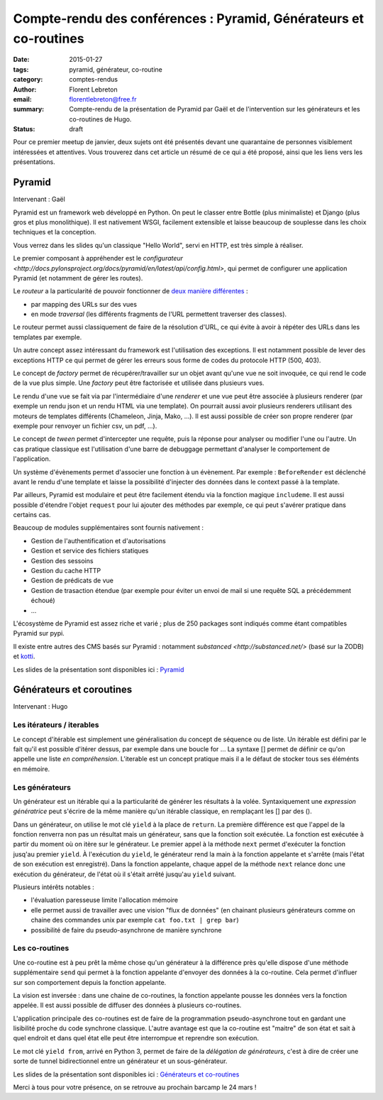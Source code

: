 Compte-rendu des conférences : Pyramid, Générateurs et co-routines
##################################################################

:date: 2015-01-27
:tags: pyramid, générateur, co-routine
:category: comptes-rendus
:author: Florent Lebreton
:email: florentlebreton@free.fr
:summary: Compte-rendu de la présentation de Pyramid par Gaël et de l'intervention sur les générateurs et les co-routines de Hugo.
:status: draft

Pour ce premier meetup de janvier, deux sujets ont été présentés devant une quarantaine de personnes visiblement intéressées et attentives. Vous trouverez dans cet article un résumé de ce qui a été proposé, ainsi que les liens vers les présentations.

==============================================================================
Pyramid
==============================================================================

Intervenant : Gaël

Pyramid est un framework web développé en Python. On peut le classer entre Bottle (plus minimaliste) et Django (plus gros et plus monolithique).
Il est nativement WSGI, facilement extensible et laisse beaucoup de souplesse dans les choix techniques et la conception.

Vous verrez dans les slides qu'un classique "Hello World", servi en HTTP, est très simple à réaliser.

Le premier composant à appréhender est le `configurateur <http://docs.pylonsproject.org/docs/pyramid/en/latest/api/config.html>`, qui permet de configurer une application Pyramid (et notamment de gérer les routes).

Le *routeur* a la particularité de pouvoir fonctionner de `deux manière différentes <http://pyramid-cookbook.readthedocs.org/en/latest/routing/>`_ :

* par mapping des URLs sur des vues 
* en mode *traversal* (les différents fragments de l'URL permettent traverser des classes).

Le routeur permet aussi classiquement de faire de la résolution d'URL, ce qui évite à avoir à répéter des URLs dans les templates par exemple.

Un autre concept assez intéressant du framework est l'utilisation des exceptions. Il est notamment possible de lever des exceptions HTTP ce qui permet de gérer les erreurs sous forme de codes du protocole HTTP (500, 403).

Le concept de *factory* permet de récupérer/travailler sur un objet avant qu'une vue ne soit invoquée, ce qui rend le code de la vue plus simple. Une *factory* peut être factorisée et utilisée dans plusieurs vues.

Le rendu d'une vue se fait via par l'intermédiaire d'une *renderer* et une vue peut être associée à plusieurs renderer (par exemple un rendu json et un rendu HTML via une template). On pourrait aussi avoir plusieurs renderers utilisant des moteurs de templates différents (Chameleon, Jinja, Mako, ...). Il est aussi possible de créer son propre renderer (par exemple pour renvoyer un fichier csv, un pdf, ...).

Le concept de *tween* permet d'intercepter une requête, puis la réponse pour analyser ou modifier l'une ou l'autre. Un cas pratique classique est l'utilisation d'une barre de debuggage permettant d'analyser le comportement de l'application.

Un système d'évènements permet d'associer une fonction à un évènement. Par exemple : ``BeforeRender`` est déclenché avant le rendu d'une template et laisse la possibilité d'injecter des données dans le context passé à la template.

Par ailleurs, Pyramid est modulaire et peut être facilement étendu via la fonction magique ``includeme``. Il est aussi possible d'étendre l'objet ``request`` pour lui ajouter des méthodes par exemple, ce qui peut s'avérer pratique dans certains cas.

Beaucoup de modules supplémentaires sont fournis nativement :

* Gestion de l'authentification et d'autorisations
* Gestion et service des fichiers statiques
* Gestion des sessoins
* Gestion du cache HTTP
* Gestion de prédicats de vue
* Gestion de trasaction étendue (par exemple pour éviter un envoi de mail si une requête SQL a précédemment échoué)
* ...

L'écosystème de Pyramid est assez riche et varié ; plus de 250 packages sont indiqués comme étant compatibles Pyramid sur pypi.

Il existe entre autres des CMS basés sur Pyramid : notamment `substanced <http://substanced.net/>` (basé sur la ZODB) et `kotti <http://kotti.pylonsproject.org/>`_.

Les slides de la présentation sont disponibles ici : `Pyramid <http://nantes.afpy.org/presentations/pyramid>`_

==============================================================================
Générateurs et coroutines
==============================================================================

Intervenant : Hugo

Les itérateurs / iterables
--------------------------

Le concept d'itérable est simplement une généralisation du concept de séquence ou de liste. Un itérable est défini par le fait qu'il est possible d'itérer dessus, par exemple dans une boucle for ...
La syntaxe [] permet de définir ce qu'on appelle une liste *en compréhension*. L'iterable est un concept pratique mais il a le défaut de stocker tous ses éléménts en mémoire.

Les générateurs
---------------

Un générateur est un itérable qui a la particularité de générer les résultats à la volée. Syntaxiquement une *expression génératrice* peut s'écrire de la même manière qu'un itérable classique, en remplaçant les [] par des ().

Dans un générateur, on utilise le mot clé ``yield`` à la place de ``return``. La première différence est que l'appel de la fonction renverra non pas un résultat mais un générateur, sans que la fonction soit exécutée. La fonction est exécutée à partir du moment où on itère sur le générateur. Le premier appel à la méthode ``next`` permet d'exécuter la fonction jusq'au premier ``yield``. À l'exécution du ``yield``, le générateur rend la main à la fonction appelante et s'arrête (mais l'état de son exécution est enregistré). Dans la fonction appelante, chaque appel de la méthode ``next`` relance donc une exécution du générateur, de l'état où il s'était arrêté jusqu'au ``yield`` suivant.


Plusieurs intérêts notables :

* l'évaluation paresseuse limite l'allocation mémoire
* elle permet aussi de travailler avec une vision "flux de données" (en chainant plusieurs générateurs comme on chaine des commandes unix par exemple ``cat foo.txt | grep bar``)
* possibilité de faire du pseudo-asynchrone de manière synchrone


Les co-routines
---------------

Une co-routine est à peu prêt la même chose qu'un générateur à la différence près qu'elle dispose d'une méthode supplémentaire ``send`` qui permet à la fonction appelante d'envoyer des données à la co-routine. Cela permet d'influer sur son comportement depuis la fonction appelante.

La vision est inversée : dans une chaine de co-routines, la fonction appelante pousse les données vers la fonction appelée. Il est aussi possible de diffuser des données à plusieurs co-routines.

L'application principale des co-routines est de faire de la programmation pseudo-asynchrone tout en gardant une lisibilité proche du code synchrone classique. L'autre avantage est que la co-routine est "maitre" de son état et sait à quel endroit et dans quel état elle peut être interrompue et reprendre son exécution.

Le mot clé ``yield from``, arrivé en Python 3, permet de faire de la *délégation de générateurs*, c'est à dire de créer une sorte de tunnel bidirectionnel entre un générateur et un sous-générateur.

Les slides de la présentation sont disponibles ici : `Générateurs et co-routines <https://github.com/mhugo/pres_coroutines>`_

Merci à tous pour votre présence, on se retrouve au prochain barcamp le 24 mars !